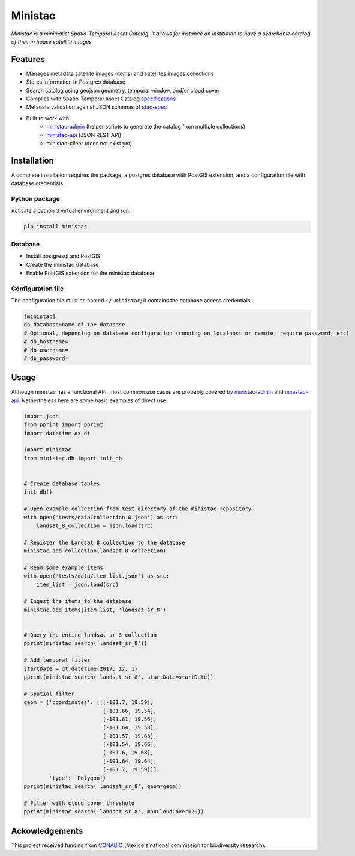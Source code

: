 *********
Ministac 
*********

*Ministac is a minimalist Spatio-Temporal Asset Catalog. It allows for instance an institution to have a searchable catalog of their in house satellite images*

Features
========

- Manages metadata satellite images (items) and satellites images collections
- Stores information in Postgres database
- Search catalog using geojson geometry, temporal window, and/or cloud cover
- Complies with Spatio-Temporal Asset Catalog `specifications <http://github.com/radiantearth/stac-spec>`_ 
- Metadata validation against JSON schemas of `stac-spec <https://github.com/radiantearth/stac-spec>`_ 
- Built to work with:
    - `ministac-admin <http://github.com/loicdtx/ministac-admin>`_ (helper scripts to generate the catalog from multiple collections)
    - `ministac-api <http://github.com/loicdtx/ministac-api>`_ (JSON REST API)
    - ministac-client (does not exist yet)


Installation
============

A complete installation requires the package, a postgres database with PostGIS extension, and a configuration file with database credentials.


Python package
--------------

Activate a python 3 virtual environment and run:

.. code-block:: bash

    pip install ministac


Database
--------

- Install postgresql and PostGIS
- Create the ministac database
- Enable PostGIS extension for the ministac database
  

Configuration file
------------------

The configuration file must be named ``~/.ministac``; it contains the database access credentials.

.. code-block:: bash

    [ministac]
    db_database=name_of_the_database
    # Optional, depending on database configuration (running on localhost or remote, require password, etc)
    # db_hostname=
    # db_username=
    # db_password=

Usage
=====

Although ministac has a functional API, most common use cases are probably covered by `ministac-admin <http:/github.com/loicdtx/ministac-admin>`_  and `ministac-api <http://github.com/loicdtx/ministac-api>`_. Nethertheless here are some basic examples of direct use.

.. code-block:: python
 
    import json
    from pprint import pprint
    import datetime as dt

    import ministac
    from ministac.db import init_db

    
    # Create database tables
    init_db()

    # Open example collection from test directory of the ministac repository
    with open('tests/data/collection_0.json') as src:
        landsat_8_collection = json.load(src)

    # Register the Landsat 8 collection to the database
    ministac.add_collection(landsat_8_collection)

    # Read some example items
    with open('tests/data/item_list.json') as src:
        item_list = json.load(src)

    # Ingest the items to the database
    ministac.add_items(item_list, 'landsat_sr_8')


    # Query the entire landsat_sr_8 collection 
    pprint(ministac.search('landsat_sr_8'))

    # Add temporal filter
    startDate = dt.datetime(2017, 12, 1)
    pprint(ministac.search('landsat_sr_8', startDate=startDate))

    # Spatial filter
    geom = {'coordinates': [[[-101.7, 19.59],
                             [-101.66, 19.54],
                             [-101.61, 19.56],
                             [-101.64, 19.58],
                             [-101.57, 19.63],
                             [-101.54, 19.66],
                             [-101.6, 19.68],
                             [-101.64, 19.64],
                             [-101.7, 19.59]]],
            'type': 'Polygon'}
    pprint(ministac.search('landsat_sr_8', geom=geom))

    # Filter with cloud cover threshold
    pprint(ministac.search('landsat_sr_8', maxCloudCover=20))

Ackowledgements
===============

This project received funding from `CONABIO <https://www.gob.mx/conabio>`_ (Mexico's national commission for biodiversity research).

.. raw:: html

    <img src="https://www.conecto.mx/file/2016/10/Conabio2015-2.png" width="300px">
